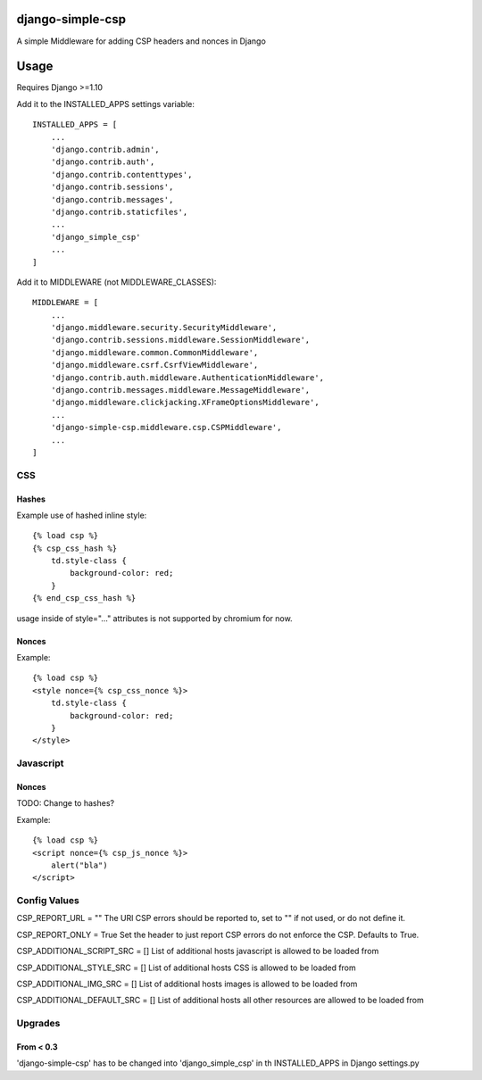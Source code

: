 django-simple-csp
=================

A simple Middleware for adding CSP headers and nonces in Django

Usage
=====

Requires Django >=1.10

Add it to the INSTALLED_APPS settings variable::

    INSTALLED_APPS = [
        ...
        'django.contrib.admin',
        'django.contrib.auth',
        'django.contrib.contenttypes',
        'django.contrib.sessions',
        'django.contrib.messages',
        'django.contrib.staticfiles',
        ...
        'django_simple_csp'
        ...
    ]


Add it to MIDDLEWARE (not MIDDLEWARE_CLASSES)::

    MIDDLEWARE = [
        ...
        'django.middleware.security.SecurityMiddleware',
        'django.contrib.sessions.middleware.SessionMiddleware',
        'django.middleware.common.CommonMiddleware',
        'django.middleware.csrf.CsrfViewMiddleware',
        'django.contrib.auth.middleware.AuthenticationMiddleware',
        'django.contrib.messages.middleware.MessageMiddleware',
        'django.middleware.clickjacking.XFrameOptionsMiddleware',
        ...
        'django-simple-csp.middleware.csp.CSPMiddleware',
        ...
    ]



CSS
---

Hashes
~~~~~~

Example use of hashed inline style::

    {% load csp %}
    {% csp_css_hash %}
        td.style-class {
            background-color: red;
        }
    {% end_csp_css_hash %}

usage inside of style="..." attributes is not supported by chromium for now.

Nonces
~~~~~~

Example::

    {% load csp %}
    <style nonce={% csp_css_nonce %}>
        td.style-class {
            background-color: red;
        }
    </style>

Javascript
----------

Nonces
~~~~~~

TODO: Change to hashes?

Example::

    {% load csp %}
    <script nonce={% csp_js_nonce %}>
        alert("bla")
    </script>


Config Values
-------------

CSP_REPORT_URL = ""
The URl CSP errors should be reported to, set to "" if not used, or do not define it.

CSP_REPORT_ONLY = True
Set the header to just report CSP errors do not enforce the CSP. Defaults to True.

CSP_ADDITIONAL_SCRIPT_SRC = []
List of additional hosts javascript is allowed to be loaded from

CSP_ADDITIONAL_STYLE_SRC = []
List of additional hosts CSS is allowed to be loaded from

CSP_ADDITIONAL_IMG_SRC = []
List of additional hosts images is allowed to be loaded from

CSP_ADDITIONAL_DEFAULT_SRC = []
List of additional hosts all other resources are allowed to be loaded from

Upgrades
-----------

From < 0.3
~~~~~~~~~~

'django-simple-csp' has to be changed into 'django_simple_csp' in th INSTALLED_APPS in Django settings.py
